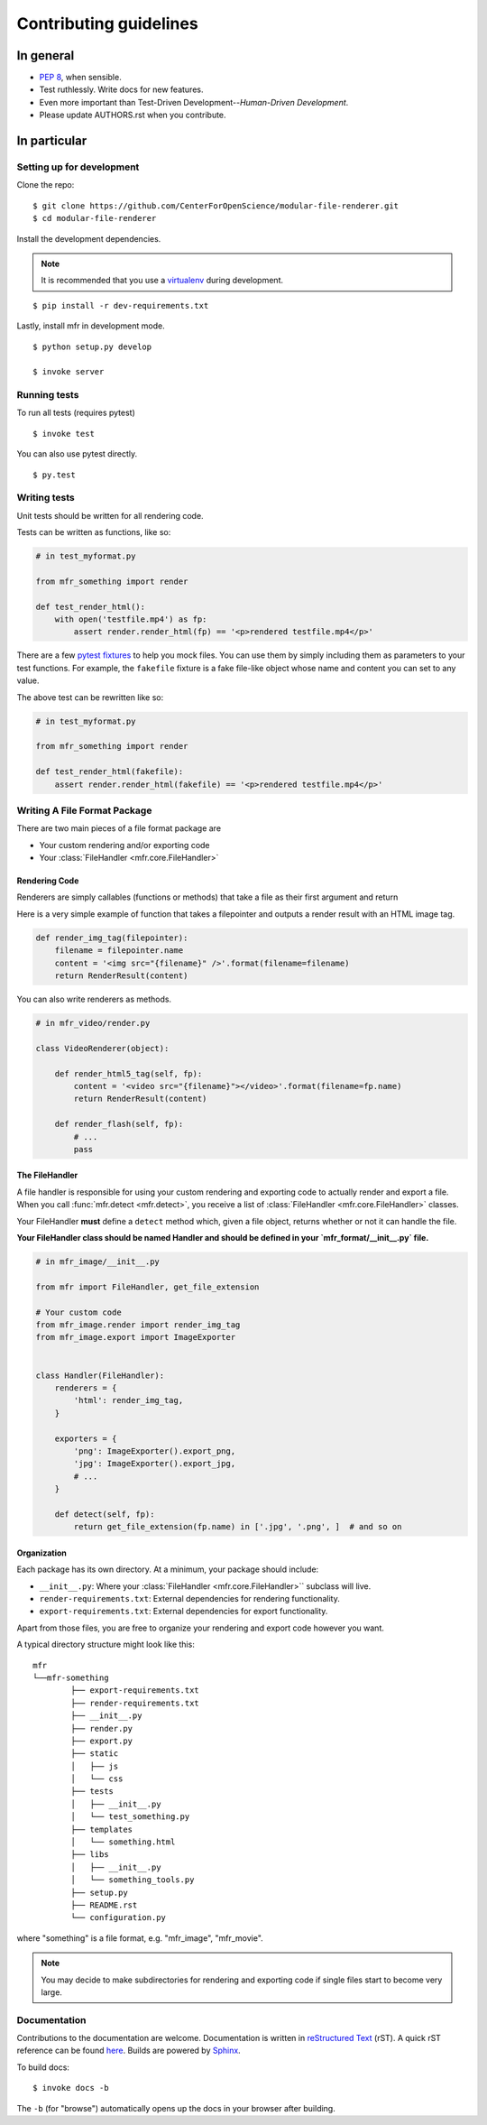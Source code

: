***********************
Contributing guidelines
***********************

In general
==========

- `PEP 8`_, when sensible.
- Test ruthlessly. Write docs for new features.
- Even more important than Test-Driven Development--*Human-Driven Development*.
- Please update AUTHORS.rst when you contribute.

.. _`PEP 8`: http://www.python.org/dev/peps/pep-0008/

In particular
=============


Setting up for development
--------------------------

Clone the repo: ::

    $ git clone https://github.com/CenterForOpenScience/modular-file-renderer.git
    $ cd modular-file-renderer

Install the development dependencies.

.. note::

    It is recommended that you use a `virtualenv`_ during development.

.. _virtualenv: http://www.virtualenv.org/en/latest/

::

    $ pip install -r dev-requirements.txt


Lastly, install mfr in development mode. ::

    $ python setup.py develop

    $ invoke server

Running tests
-------------


To run all tests (requires pytest) ::

    $ invoke test

You can also use pytest directly. ::

    $ py.test

Writing tests
-------------

Unit tests should be written for all rendering code.

Tests can be written as functions, like so:

.. code-block:: python

    # in test_myformat.py

    from mfr_something import render

    def test_render_html():
        with open('testfile.mp4') as fp:
            assert render.render_html(fp) == '<p>rendered testfile.mp4</p>'

There are a few `pytest fixtures`_ to help you mock files. You can use them by simply including them as parameters to your test functions. For example, the ``fakefile`` fixture is a fake file-like object whose name and content you can set to any value.

The above test can be rewritten like so:

.. code-block:: python

    # in test_myformat.py

    from mfr_something import render

    def test_render_html(fakefile):
        assert render.render_html(fakefile) == '<p>rendered testfile.mp4</p>'

.. _pytest fixtures: https://pytest.org/latest/fixture.html


Writing A File Format Package
-----------------------------

There are two main pieces of a file format package are

- Your custom rendering and/or exporting code
- Your :class:`FileHandler <mfr.core.FileHandler>`


Rendering Code
++++++++++++++++++++++++

Renderers are simply callables (functions or methods) that take a file as their first argument and return

Here is a very simple example of function that takes a filepointer and outputs a render result with an HTML image tag.

.. code-block:: python

    def render_img_tag(filepointer):
        filename = filepointer.name
        content = '<img src="{filename}" />'.format(filename=filename)
        return RenderResult(content)

You can also write renderers as methods.

.. code-block:: python

    # in mfr_video/render.py

    class VideoRenderer(object):

        def render_html5_tag(self, fp):
            content = '<video src="{filename}"></video>'.format(filename=fp.name)
            return RenderResult(content)

        def render_flash(self, fp):
            # ...
            pass


The FileHandler
+++++++++++++++

A file handler is responsible for using your custom rendering and exporting code to actually render and export a file. When you call :func:`mfr.detect <mfr.detect>`, you receive a list of :class:`FileHandler <mfr.core.FileHandler>` classes.

Your FileHandler **must** define a ``detect`` method which, given a file object, returns whether or not it can handle the file.

**Your FileHandler class should be named Handler and should be defined in your `mfr_format/__init__.py` file.**

.. code-block:: python

    # in mfr_image/__init__.py

    from mfr import FileHandler, get_file_extension

    # Your custom code
    from mfr_image.render import render_img_tag
    from mfr_image.export import ImageExporter


    class Handler(FileHandler):
        renderers = {
            'html': render_img_tag,
        }

        exporters = {
            'png': ImageExporter().export_png,
            'jpg': ImageExporter().export_jpg,
            # ...
        }

        def detect(self, fp):
            return get_file_extension(fp.name) in ['.jpg', '.png', ]  # and so on



Organization
++++++++++++

Each package has its own directory. At a minimum, your package should include:

- ``__init__.py``: Where your :class:`FileHandler <mfr.core.FileHandler>`` subclass will live.
- ``render-requirements.txt``: External dependencies for rendering functionality.
- ``export-requirements.txt``: External dependencies for export functionality.

Apart from those files, you  are free to organize your rendering and export code however you want.

A typical directory structure might look like this:

::

	mfr
	└──mfr-something
		├── export-requirements.txt
		├── render-requirements.txt
		├── __init__.py
		├── render.py
		├── export.py
		├── static
		│   ├── js
		│   └── css
		├── tests
		│   ├── __init__.py
		│   └── test_something.py
		├── templates
		│   └── something.html
		├── libs
		│   ├── __init__.py
		│   └── something_tools.py
		├── setup.py
		├── README.rst
		└── configuration.py

where "something" is a file format, e.g. "mfr_image", "mfr_movie".

.. note::

    You may decide to make subdirectories for rendering and exporting code if single files start to become very large.


Documentation
-------------

Contributions to the documentation are welcome. Documentation is written in `reStructured Text`_ (rST). A quick rST reference can be found `here <http://docutils.sourceforge.net/docs/user/rst/quickref.html>`_. Builds are powered by Sphinx_.

To build docs: ::

    $ invoke docs -b

The ``-b`` (for "browse") automatically opens up the docs in your browser after building.

.. _Sphinx: http://sphinx.pocoo.org/

.. _`reStructured Text`: http://docutils.sourceforge.net/rst.html

